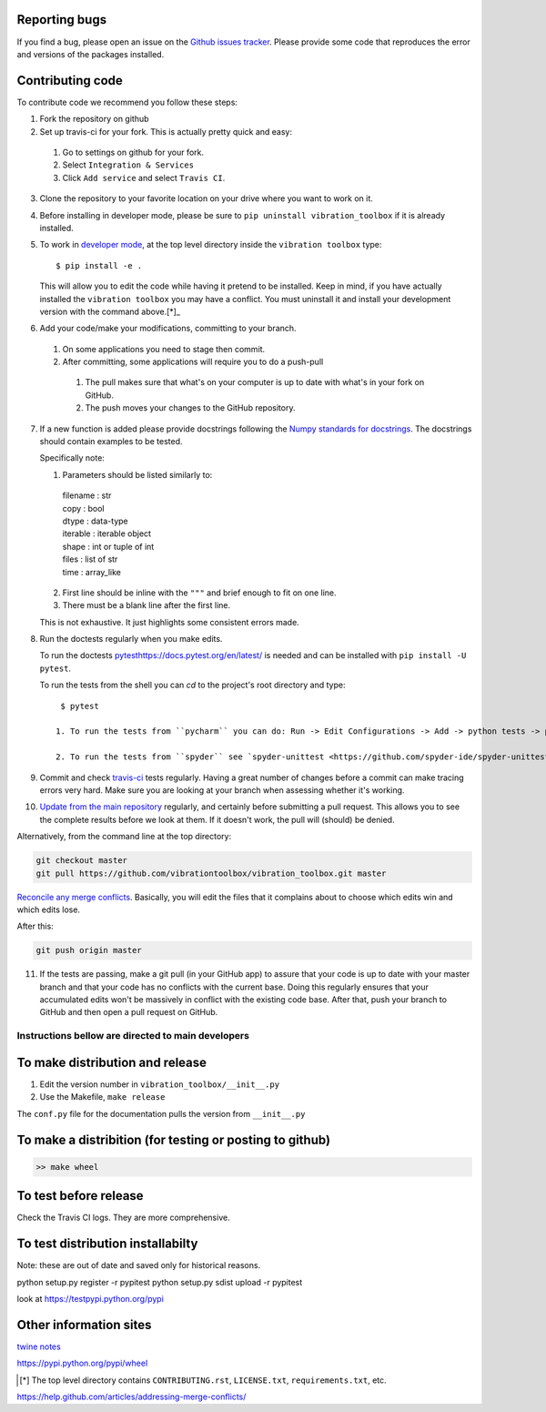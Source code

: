 Reporting bugs
--------------
If you find a bug, please open an issue on the `Github issues tracker <https://github.com/vibrationtoolbox/vibration_toolbox/issues>`_.
Please provide some code that reproduces the error and versions of the packages installed.

Contributing code
-----------------
To contribute code we recommend you follow these steps:

1. Fork the repository on github

2. Set up travis-ci for your fork. This is actually pretty quick and easy:

  #. Go to settings on github for your fork.

  #. Select ``Integration & Services``

  #. Click ``Add service`` and select ``Travis CI``.

3. Clone the repository to your favorite location on your drive where you want to work on it.

4. Before installing in developer mode, please be sure to ``pip uninstall vibration_toolbox`` if it is already installed.

5. To work in `developer mode <https://packaging.python.org/distributing/#working-in-development-mode>`_, at the top level directory inside the ``vibration toolbox`` type::

    $ pip install -e .

   This will allow you to edit the code while having it pretend to be installed. Keep in mind, if you have actually installed the ``vibration toolbox`` you may have a conflict. You must uninstall it and install your development version with the command above.[*]_

6. Add your code/make your modifications, committing to your branch.

  #. On some applications you need to stage then commit.

  #. After committing, some applications will require you to do a push-pull

    #. The pull makes sure that what's on your computer is up to date with what's in your fork on GitHub.

    #. The push moves your changes to the GitHub repository.

7. If a new function is added
   please provide docstrings following the `Numpy standards for docstrings <https://github.com/numpy/numpy/blob/master/doc/HOWTO_DOCUMENT.rst.txt>`_.
   The docstrings should contain examples to be tested.

   Specifically note:

   1. Parameters should be listed similarly to:

    |    filename : str
    |    copy : bool
    |    dtype : data-type
    |    iterable : iterable object
    |    shape : int or tuple of int
    |    files : list of str
    |    time : array_like

   2. First line should be inline with the ``"""`` and brief enough to fit on one line.

   3. There must be a blank line after the first line.

   This is not exhaustive. It just highlights some consistent errors made.

8. Run the doctests regularly when you make edits.

   To run the doctests `<pytest https://docs.pytest.org/en/latest/>`_ is needed and can be installed with ``pip install -U pytest``.

   To run the tests from the shell you can `cd` to the project's root directory and type::

     $ pytest

    1. To run the tests from ``pycharm`` you can do: Run -> Edit Configurations -> Add -> python tests -> pytest Then just set the path to the project directory.

    2. To run the tests from ``spyder`` see `spyder-unittest <https://github.com/spyder-ide/spyder-unittest`_.

9. Commit and check `travis-ci <https://travis-ci.org/vibrationtoolbox/vibration_toolbox>`_ tests regularly. Having a great number of changes before a commit can make tracing errors very hard. Make sure you are looking at your branch when assessing whether it's working.

10. `Update from the main repository <https://www.sitepoint.com/quick-tip-sync-your-fork-with-the-original-without-the-cli/>`_ regularly, and certainly before submitting a pull request. This allows you to see the complete results before we look at them.  If it doesn't work, the pull will (should) be denied.

Alternatively, from the command line at the top directory:

.. code-block:: bash

  git checkout master
  git pull https://github.com/vibrationtoolbox/vibration_toolbox.git master

`Reconcile any merge conflicts`_. Basically, you will edit the files that it complains about to choose which edits win and which edits lose.

After this:

.. code-block:: bash

  git push origin master

11. If the tests are passing, make a git pull (in your GitHub app) to assure that your code is up to date with your master branch and that your code has no conflicts with the current base. Doing this regularly ensures that your accumulated edits won't be massively in conflict with the existing code base. After that, push your branch to GitHub and then open a pull request on GitHub.

Instructions bellow are directed to main developers
===================================================

To make distribution and release
--------------------------------

1) Edit the version number in ``vibration_toolbox/__init__.py``
2) Use the Makefile, ``make release``

The ``conf.py`` file for the documentation pulls the version from ``__init__.py``

To make a distribition (for testing or posting to github)
-----------------------------------------------------------

.. code-block:: bash

  >> make wheel

To test before release
----------------------

Check the Travis CI logs. They are more comprehensive.

To test distribution installabilty
-----------------------------------
Note: these are out of date and saved only for historical reasons.

python setup.py register -r pypitest
python setup.py sdist upload -r pypitest

look at https://testpypi.python.org/pypi

Other information sites
------------------------

`twine notes <https://packaging.python.org/distributing/#working-in-development-mode>`_

https://pypi.python.org/pypi/wheel

.. [*] The top level directory contains ``CONTRIBUTING.rst``, ``LICENSE.txt``, ``requirements.txt``, etc.

.. _`Reconcile any merge conflicts`:
https://help.github.com/articles/addressing-merge-conflicts/
